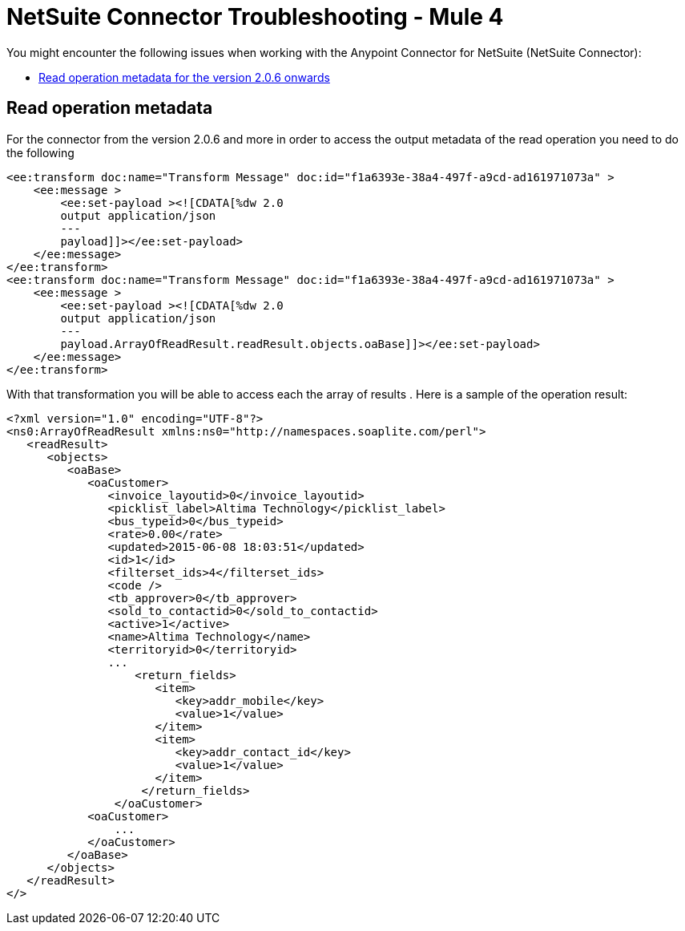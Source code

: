 = NetSuite Connector Troubleshooting - Mule 4
:keywords: anypoint studio, esb, connectors, http, https, http headers, troubleshooting, rest, raml


You might encounter the following issues when working with the Anypoint Connector for NetSuite (NetSuite Connector):

* <<read-operation-metadata, Read operation metadata for the version 2.0.6 onwards>>

== Read operation metadata [[read-operation-metadata]]

For the connector from the version 2.0.6 and more in order to access the output metadata of the read operation you need
to do the following

[source,xml,linenums]
----
<ee:transform doc:name="Transform Message" doc:id="f1a6393e-38a4-497f-a9cd-ad161971073a" >
    <ee:message >
        <ee:set-payload ><![CDATA[%dw 2.0
        output application/json
        ---
        payload]]></ee:set-payload>
    </ee:message>
</ee:transform>
<ee:transform doc:name="Transform Message" doc:id="f1a6393e-38a4-497f-a9cd-ad161971073a" >
    <ee:message >
        <ee:set-payload ><![CDATA[%dw 2.0
        output application/json
        ---
        payload.ArrayOfReadResult.readResult.objects.oaBase]]></ee:set-payload>
    </ee:message>
</ee:transform>
----

With that transformation you will be able to access each the array of results . Here is a sample of the operation result:

----
<?xml version="1.0" encoding="UTF-8"?>
<ns0:ArrayOfReadResult xmlns:ns0="http://namespaces.soaplite.com/perl">
   <readResult>
      <objects>
         <oaBase>
            <oaCustomer>
               <invoice_layoutid>0</invoice_layoutid>
               <picklist_label>Altima Technology</picklist_label>
               <bus_typeid>0</bus_typeid>
               <rate>0.00</rate>
               <updated>2015-06-08 18:03:51</updated>
               <id>1</id>
               <filterset_ids>4</filterset_ids>
               <code />
               <tb_approver>0</tb_approver>
               <sold_to_contactid>0</sold_to_contactid>
               <active>1</active>
               <name>Altima Technology</name>
               <territoryid>0</territoryid>
               ...
                   <return_fields>
                      <item>
                         <key>addr_mobile</key>
                         <value>1</value>
                      </item>
                      <item>
                         <key>addr_contact_id</key>
                         <value>1</value>
                      </item>
                    </return_fields>
                </oaCustomer>
            <oaCustomer>
                ...
            </oaCustomer>
         </oaBase>
      </objects>
   </readResult>
</>
----
